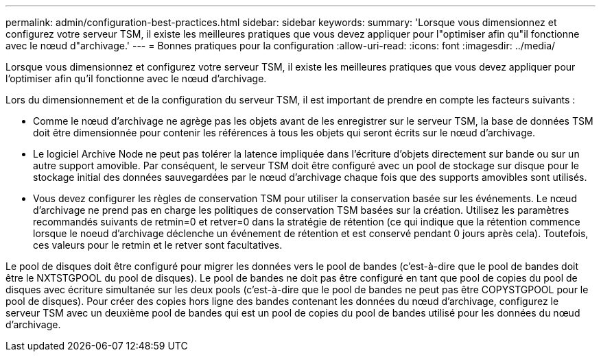 ---
permalink: admin/configuration-best-practices.html 
sidebar: sidebar 
keywords:  
summary: 'Lorsque vous dimensionnez et configurez votre serveur TSM, il existe les meilleures pratiques que vous devez appliquer pour l"optimiser afin qu"il fonctionne avec le nœud d"archivage.' 
---
= Bonnes pratiques pour la configuration
:allow-uri-read: 
:icons: font
:imagesdir: ../media/


[role="lead"]
Lorsque vous dimensionnez et configurez votre serveur TSM, il existe les meilleures pratiques que vous devez appliquer pour l'optimiser afin qu'il fonctionne avec le nœud d'archivage.

Lors du dimensionnement et de la configuration du serveur TSM, il est important de prendre en compte les facteurs suivants :

* Comme le nœud d'archivage ne agrège pas les objets avant de les enregistrer sur le serveur TSM, la base de données TSM doit être dimensionnée pour contenir les références à tous les objets qui seront écrits sur le nœud d'archivage.
* Le logiciel Archive Node ne peut pas tolérer la latence impliquée dans l'écriture d'objets directement sur bande ou sur un autre support amovible. Par conséquent, le serveur TSM doit être configuré avec un pool de stockage sur disque pour le stockage initial des données sauvegardées par le nœud d'archivage chaque fois que des supports amovibles sont utilisés.
* Vous devez configurer les règles de conservation TSM pour utiliser la conservation basée sur les événements. Le nœud d'archivage ne prend pas en charge les politiques de conservation TSM basées sur la création. Utilisez les paramètres recommandés suivants de retmin=0 et retver=0 dans la stratégie de rétention (ce qui indique que la rétention commence lorsque le noeud d'archivage déclenche un événement de rétention et est conservé pendant 0 jours après cela). Toutefois, ces valeurs pour le retmin et le retver sont facultatives.


Le pool de disques doit être configuré pour migrer les données vers le pool de bandes (c'est-à-dire que le pool de bandes doit être le NXTSTGPOOL du pool de disques). Le pool de bandes ne doit pas être configuré en tant que pool de copies du pool de disques avec écriture simultanée sur les deux pools (c'est-à-dire que le pool de bandes ne peut pas être COPYSTGPOOL pour le pool de disques). Pour créer des copies hors ligne des bandes contenant les données du nœud d'archivage, configurez le serveur TSM avec un deuxième pool de bandes qui est un pool de copies du pool de bandes utilisé pour les données du nœud d'archivage.
